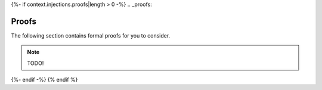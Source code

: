 {%- if context.injections.proofs|length > 0 -%}
.. _proofs:

Proofs 
======

The following section contains formal proofs for you to consider. 

.. note::

    TODO!

{%- endif -%}
{% endif %}